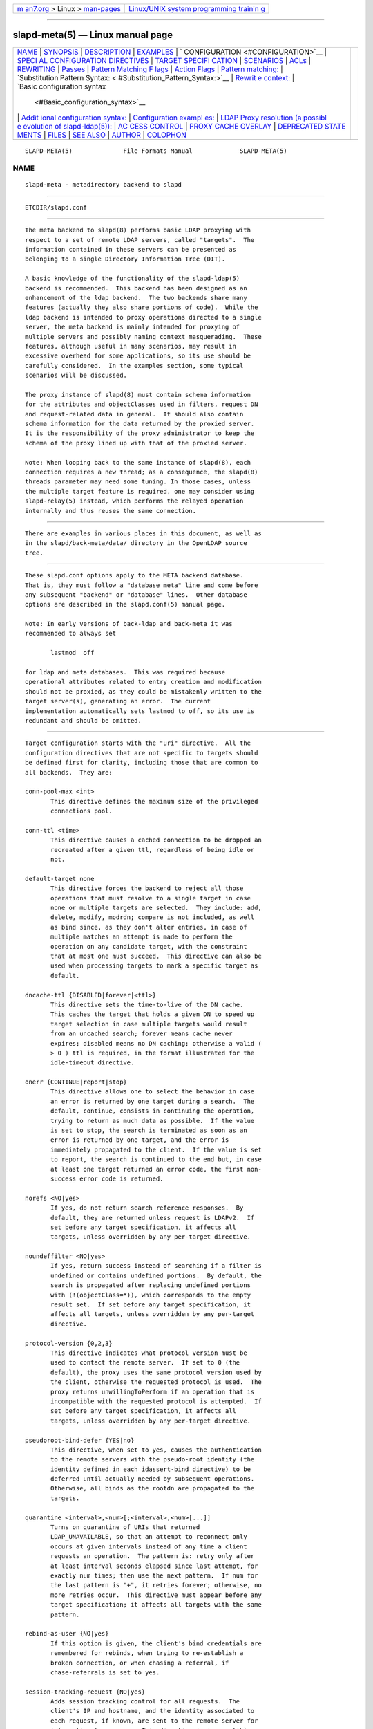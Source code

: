 .. container:: page-top

.. container:: nav-bar

   +----------------------------------+----------------------------------+
   | `m                               | `Linux/UNIX system programming   |
   | an7.org <../../../index.html>`__ | trainin                          |
   | > Linux >                        | g <http://man7.org/training/>`__ |
   | `man-pages <../index.html>`__    |                                  |
   +----------------------------------+----------------------------------+

--------------

slapd-meta(5) — Linux manual page
=================================

+-----------------------------------+-----------------------------------+
| `NAME <#NAME>`__ \|               |                                   |
| `SYNOPSIS <#SYNOPSIS>`__ \|       |                                   |
| `DESCRIPTION <#DESCRIPTION>`__ \| |                                   |
| `EXAMPLES <#EXAMPLES>`__ \|       |                                   |
| `                                 |                                   |
| CONFIGURATION <#CONFIGURATION>`__ |                                   |
| \|                                |                                   |
| `SPECI                            |                                   |
| AL CONFIGURATION DIRECTIVES <#SPE |                                   |
| CIAL_CONFIGURATION_DIRECTIVES>`__ |                                   |
| \|                                |                                   |
| `TARGET SPECIFI                   |                                   |
| CATION <#TARGET_SPECIFICATION>`__ |                                   |
| \| `SCENARIOS <#SCENARIOS>`__ \|  |                                   |
| `ACLs <#ACLs>`__ \|               |                                   |
| `REWRITING <#REWRITING>`__ \|     |                                   |
| `Passes <#Passes>`__ \|           |                                   |
| `Pattern Matching F               |                                   |
| lags <#Pattern_Matching_Flags>`__ |                                   |
| \|                                |                                   |
| `Action Flags <#Action_Flags>`__  |                                   |
| \|                                |                                   |
| `Pattern                          |                                   |
| matching: <#Pattern_matching:>`__ |                                   |
| \|                                |                                   |
| `Substitution Pattern Syntax: <   |                                   |
| #Substitution_Pattern_Syntax:>`__ |                                   |
| \|                                |                                   |
| `Rewrit                           |                                   |
| e context: <#Rewrite_context:>`__ |                                   |
| \|                                |                                   |
| `Basic configuration syntax       |                                   |
|  <#Basic_configuration_syntax>`__ |                                   |
| \|                                |                                   |
| `Addit                            |                                   |
| ional configuration syntax: <#Add |                                   |
| itional_configuration_syntax:>`__ |                                   |
| \|                                |                                   |
| `Configuration exampl             |                                   |
| es: <#Configuration_examples:>`__ |                                   |
| \|                                |                                   |
| `LDAP Proxy resolution (a possibl |                                   |
| e evolution of slapd-ldap(5)): <# |                                   |
| LDAP_Proxy_resolution_(a_possible |                                   |
| _evolution_of_slapd-ldap(5)):>`__ |                                   |
| \|                                |                                   |
| `AC                               |                                   |
| CESS CONTROL <#ACCESS_CONTROL>`__ |                                   |
| \|                                |                                   |
| `PROXY CACHE                      |                                   |
| OVERLAY <#PROXY_CACHE_OVERLAY>`__ |                                   |
| \|                                |                                   |
| `DEPRECATED STATE                 |                                   |
| MENTS <#DEPRECATED_STATEMENTS>`__ |                                   |
| \| `FILES <#FILES>`__ \|          |                                   |
| `SEE ALSO <#SEE_ALSO>`__ \|       |                                   |
| `AUTHOR <#AUTHOR>`__ \|           |                                   |
| `COLOPHON <#COLOPHON>`__          |                                   |
+-----------------------------------+-----------------------------------+
| .. container:: man-search-box     |                                   |
+-----------------------------------+-----------------------------------+

::

   SLAPD-META(5)              File Formats Manual             SLAPD-META(5)

NAME
-------------------------------------------------

::

          slapd-meta - metadirectory backend to slapd


---------------------------------------------------------

::

          ETCDIR/slapd.conf


---------------------------------------------------------------

::

          The meta backend to slapd(8) performs basic LDAP proxying with
          respect to a set of remote LDAP servers, called "targets".  The
          information contained in these servers can be presented as
          belonging to a single Directory Information Tree (DIT).

          A basic knowledge of the functionality of the slapd-ldap(5)
          backend is recommended.  This backend has been designed as an
          enhancement of the ldap backend.  The two backends share many
          features (actually they also share portions of code).  While the
          ldap backend is intended to proxy operations directed to a single
          server, the meta backend is mainly intended for proxying of
          multiple servers and possibly naming context masquerading.  These
          features, although useful in many scenarios, may result in
          excessive overhead for some applications, so its use should be
          carefully considered.  In the examples section, some typical
          scenarios will be discussed.

          The proxy instance of slapd(8) must contain schema information
          for the attributes and objectClasses used in filters, request DN
          and request-related data in general.  It should also contain
          schema information for the data returned by the proxied server.
          It is the responsibility of the proxy administrator to keep the
          schema of the proxy lined up with that of the proxied server.

          Note: When looping back to the same instance of slapd(8), each
          connection requires a new thread; as a consequence, the slapd(8)
          threads parameter may need some tuning. In those cases, unless
          the multiple target feature is required, one may consider using
          slapd-relay(5) instead, which performs the relayed operation
          internally and thus reuses the same connection.


---------------------------------------------------------

::

          There are examples in various places in this document, as well as
          in the slapd/back-meta/data/ directory in the OpenLDAP source
          tree.


-------------------------------------------------------------------

::

          These slapd.conf options apply to the META backend database.
          That is, they must follow a "database meta" line and come before
          any subsequent "backend" or "database" lines.  Other database
          options are described in the slapd.conf(5) manual page.

          Note: In early versions of back-ldap and back-meta it was
          recommended to always set

                 lastmod  off

          for ldap and meta databases.  This was required because
          operational attributes related to entry creation and modification
          should not be proxied, as they could be mistakenly written to the
          target server(s), generating an error.  The current
          implementation automatically sets lastmod to off, so its use is
          redundant and should be omitted.


---------------------------------------------------------------------------------------------------------

::

          Target configuration starts with the "uri" directive.  All the
          configuration directives that are not specific to targets should
          be defined first for clarity, including those that are common to
          all backends.  They are:

          conn-pool-max <int>
                 This directive defines the maximum size of the privileged
                 connections pool.

          conn-ttl <time>
                 This directive causes a cached connection to be dropped an
                 recreated after a given ttl, regardless of being idle or
                 not.

          default-target none
                 This directive forces the backend to reject all those
                 operations that must resolve to a single target in case
                 none or multiple targets are selected.  They include: add,
                 delete, modify, modrdn; compare is not included, as well
                 as bind since, as they don't alter entries, in case of
                 multiple matches an attempt is made to perform the
                 operation on any candidate target, with the constraint
                 that at most one must succeed.  This directive can also be
                 used when processing targets to mark a specific target as
                 default.

          dncache-ttl {DISABLED|forever|<ttl>}
                 This directive sets the time-to-live of the DN cache.
                 This caches the target that holds a given DN to speed up
                 target selection in case multiple targets would result
                 from an uncached search; forever means cache never
                 expires; disabled means no DN caching; otherwise a valid (
                 > 0 ) ttl is required, in the format illustrated for the
                 idle-timeout directive.

          onerr {CONTINUE|report|stop}
                 This directive allows one to select the behavior in case
                 an error is returned by one target during a search.  The
                 default, continue, consists in continuing the operation,
                 trying to return as much data as possible.  If the value
                 is set to stop, the search is terminated as soon as an
                 error is returned by one target, and the error is
                 immediately propagated to the client.  If the value is set
                 to report, the search is continued to the end but, in case
                 at least one target returned an error code, the first non-
                 success error code is returned.

          norefs <NO|yes>
                 If yes, do not return search reference responses.  By
                 default, they are returned unless request is LDAPv2.  If
                 set before any target specification, it affects all
                 targets, unless overridden by any per-target directive.

          noundeffilter <NO|yes>
                 If yes, return success instead of searching if a filter is
                 undefined or contains undefined portions.  By default, the
                 search is propagated after replacing undefined portions
                 with (!(objectClass=*)), which corresponds to the empty
                 result set.  If set before any target specification, it
                 affects all targets, unless overridden by any per-target
                 directive.

          protocol-version {0,2,3}
                 This directive indicates what protocol version must be
                 used to contact the remote server.  If set to 0 (the
                 default), the proxy uses the same protocol version used by
                 the client, otherwise the requested protocol is used.  The
                 proxy returns unwillingToPerform if an operation that is
                 incompatible with the requested protocol is attempted.  If
                 set before any target specification, it affects all
                 targets, unless overridden by any per-target directive.

          pseudoroot-bind-defer {YES|no}
                 This directive, when set to yes, causes the authentication
                 to the remote servers with the pseudo-root identity (the
                 identity defined in each idassert-bind directive) to be
                 deferred until actually needed by subsequent operations.
                 Otherwise, all binds as the rootdn are propagated to the
                 targets.

          quarantine <interval>,<num>[;<interval>,<num>[...]]
                 Turns on quarantine of URIs that returned
                 LDAP_UNAVAILABLE, so that an attempt to reconnect only
                 occurs at given intervals instead of any time a client
                 requests an operation.  The pattern is: retry only after
                 at least interval seconds elapsed since last attempt, for
                 exactly num times; then use the next pattern.  If num for
                 the last pattern is "+", it retries forever; otherwise, no
                 more retries occur.  This directive must appear before any
                 target specification; it affects all targets with the same
                 pattern.

          rebind-as-user {NO|yes}
                 If this option is given, the client's bind credentials are
                 remembered for rebinds, when trying to re-establish a
                 broken connection, or when chasing a referral, if
                 chase-referrals is set to yes.

          session-tracking-request {NO|yes}
                 Adds session tracking control for all requests.  The
                 client's IP and hostname, and the identity associated to
                 each request, if known, are sent to the remote server for
                 informational purposes.  This directive is incompatible
                 with setting protocol-version to 2.  If set before any
                 target specification, it affects all targets, unless
                 overridden by any per-target directive.

          single-conn {NO|yes}
                 Discards current cached connection when the client
                 rebinds.

          use-temporary-conn {NO|yes}
                 when set to yes, create a temporary connection whenever
                 competing with other threads for a shared one; otherwise,
                 wait until the shared connection is available.


---------------------------------------------------------------------------------

::

          Target specification starts with a "uri" directive:

          uri <protocol>://[<host>]/<naming context> [...]
                 The <protocol> part can be anything ldap_initialize(3)
                 accepts ({ldap|ldaps|ldapi} and variants); the <host> may
                 be omitted, defaulting to whatever is set in ldap.conf(5).
                 The <naming context> part is mandatory for the first URI,
                 but it must be omitted for subsequent ones, if any.  The
                 naming context part must be within the naming context
                 defined for the backend, e.g.:

                 suffix "dc=foo,dc=com"
                 uri    "ldap://x.foo.com/dc=x,dc=foo,dc=com"

                 The <naming context> part doesn't need to be unique across
                 the targets; it may also match one of the values of the
                 "suffix" directive.  Multiple URIs may be defined in a
                 single URI statement.  The additional URIs must be
                 separate arguments and must not have any <naming context>
                 part.  This causes the underlying library to contact the
                 first server of the list that responds.  For example, if
                 l1.foo.com and l2.foo.com are shadows of the same server,
                 the directive

                 suffix "dc=foo,dc=com"
                 uri    "ldap://l1.foo.com/dc=foo,dc=com" "ldap://l2.foo.com/"

                 causes l2.foo.com to be contacted whenever l1.foo.com does
                 not respond.  In that case, the URI list is internally
                 rearranged, by moving unavailable URIs to the end, so that
                 further connection attempts occur with respect to the last
                 URI that succeeded.

          acl-authcDN <administrative DN for access control purposes>
                 DN which is used to query the target server for acl
                 checking, as in the LDAP backend; it is supposed to have
                 read access on the target server to attributes used on the
                 proxy for acl checking.  There is no risk of giving away
                 such values; they are only used to check permissions.  The
                 acl-authcDN identity is by no means implicitly used by the
                 proxy when the client connects anonymously.

          acl-passwd <password>
                 Password used with the acl-authcDN above.

          bind-timeout <microseconds>
                 This directive defines the timeout, in microseconds, used
                 when polling for response after an asynchronous bind
                 connection.  The initial call to ldap_result(3) is
                 performed with a trade-off timeout of 100000 us; if that
                 results in a timeout exceeded, subsequent calls use the
                 value provided with bind-timeout.  The default value is
                 used also for subsequent calls if bind-timeout is not
                 specified.  If set before any target specification, it
                 affects all targets, unless overridden by any per-target
                 directive.

          chase-referrals {YES|no}
                 enable/disable automatic referral chasing, which is
                 delegated to the underlying libldap, with rebinding
                 eventually performed if the rebind-as-user directive is
                 used.  The default is to chase referrals.  If set before
                 any target specification, it affects all targets, unless
                 overridden by any per-target directive.

          client-pr {accept-unsolicited|DISABLE|<size>}
                 This feature allows one to use RFC 2696 Paged Results
                 control when performing search operations with a specific
                 target, irrespective of the client's request.  When set to
                 a numeric value, Paged Results control is always used with
                 size as the page size.  When set to accept-unsolicited,
                 unsolicited Paged Results control responses are accepted
                 and honored for compatibility with broken remote DSAs.
                 The client is not exposed to paged results handling
                 between slapd-meta(5) and the remote servers.  By default
                 (disabled), Paged Results control is not used and
                 responses are not accepted.  If set before any target
                 specification, it affects all targets, unless overridden
                 by any per-target directive.

          default-target [<target>]
                 The "default-target" directive can also be used during
                 target specification.  With no arguments it marks the
                 current target as the default.  The optional number marks
                 target <target> as the default one, starting from 1.
                 Target <target> must be defined.

          filter <pattern>
                 This directive allows specifying a regex(5) pattern to
                 indicate what search filter terms are actually served by a
                 target.

                 In a search request, if the search filter matches the
                 pattern the target is considered while fulfilling the
                 request; otherwise the target is ignored. There may be
                 multiple occurrences of the filter directive for each
                 target.

          idassert-authzFrom <authz-regexp>
                 if defined, selects what local identities are authorized
                 to exploit the identity assertion feature.  The string
                 <authz-regexp> follows the rules defined for the authzFrom
                 attribute.  See slapd.conf(5), section related to
                 authz-policy, for details on the syntax of this field.

          idassert-bind bindmethod=none|simple|sasl [binddn=<simple DN>]
                 [credentials=<simple password>] [saslmech=<SASL mech>]
                 [secprops=<properties>] [realm=<realm>]
                 [authcId=<authentication ID>] [authzId=<authorization ID>]
                 [authz={native|proxyauthz}] [mode=<mode>] [flags=<flags>]
                 [starttls=no|yes|critical] [tls_cert=<file>]
                 [tls_key=<file>] [tls_cacert=<file>]
                 [tls_cacertdir=<path>]
                 [tls_reqcert=never|allow|try|demand]
                 [tls_reqsan=never|allow|try|demand]
                 [tls_cipher_suite=<ciphers>] [tls_ecname=<ciphers>]
                 [tls_protocol_min=<major>[.<minor>]]
                 [tls_crlcheck=none|peer|all]
                 Allows one to define the parameters of the authentication
                 method that is internally used by the proxy to authorize
                 connections that are authenticated by other databases.
                 The identity defined by this directive, according to the
                 properties associated to the authentication method, is
                 supposed to have auth access on the target server to
                 attributes used on the proxy for authentication and
                 authorization, and to be allowed to authorize the users.
                 This requires to have proxyAuthz privileges on a wide set
                 of DNs, e.g.  authzTo=dn.subtree:"", and the remote server
                 to have authz-policy set to to or both.  See slapd.conf(5)
                 for details on these statements and for remarks and
                 drawbacks about their usage.  The supported bindmethods
                 are

                 none|simple|sasl

                 where none is the default, i.e. no identity assertion is
                 performed.

                 The authz parameter is used to instruct the SASL bind to
                 exploit native SASL authorization, if available; since
                 connections are cached, this should only be used when
                 authorizing with a fixed identity (e.g. by means of the
                 authzDN or authzID parameters).  Otherwise, the default
                 proxyauthz is used, i.e. the proxyAuthz control (Proxied
                 Authorization, RFC 4370) is added to all operations.

                 The supported modes are:

                 <mode> := {legacy|anonymous|none|self}

                 If <mode> is not present, and authzId is given, the proxy
                 always authorizes that identity.  <authorization ID> can
                 be

                 u:<user>

                 [dn:]<DN>

                 The former is supposed to be expanded by the remote server
                 according to the authz rules; see slapd.conf(5) for
                 details.  In the latter case, whether or not the dn:
                 prefix is present, the string must pass DN validation and
                 normalization.

                 The default mode is legacy, which implies that the proxy
                 will either perform a simple bind as the authcDN or a SASL
                 bind as the authcID and assert the client's identity when
                 it is not anonymous.  Direct binds are always proxied.
                 The other modes imply that the proxy will always either
                 perform a simple bind as the authcDN or a SASL bind as the
                 authcID, unless restricted by idassert-authzFrom rules
                 (see below), in which case the operation will fail;
                 eventually, it will assert some other identity according
                 to <mode>.  Other identity assertion modes are anonymous
                 and self, which respectively mean that the empty or the
                 client's identity will be asserted; none, which means that
                 no proxyAuthz control will be used, so the authcDN or the
                 authcID identity will be asserted.  For all modes that
                 require the use of the proxyAuthz control, on the remote
                 server the proxy identity must have appropriate authzTo
                 permissions, or the asserted identities must have
                 appropriate authzFrom permissions.  Note, however, that
                 the ID assertion feature is mostly useful when the
                 asserted identities do not exist on the remote server.
                 When bindmethod is SASL, the authcDN must be specified in
                 addition to the authcID, although it is not used within
                 the authentication process.

                 Flags can be

                 override,[non-]prescriptive,proxy-authz-[non-]critical

                 When the override flag is used, identity assertion takes
                 place even when the database is authorizing for the
                 identity of the client, i.e. after binding with the
                 provided identity, and thus authenticating it, the proxy
                 performs the identity assertion using the configured
                 identity and authentication method.

                 When the prescriptive flag is used (the default),
                 operations fail with inappropriateAuthentication for those
                 identities whose assertion is not allowed by the
                 idassert-authzFrom patterns.  If the non-prescriptive flag
                 is used, operations are performed anonymously for those
                 identities whose assertion is not allowed by the
                 idassert-authzFrom patterns.

                 When the proxy-authz-non-critical flag is used (the
                 default), the proxyAuthz control is not marked as
                 critical, in violation of RFC 4370.  Use of
                 proxy-authz-critical is recommended.

                 The TLS settings default to the same as the main slapd TLS
                 settings, except for tls_reqcert which defaults to
                 "demand", and tls_reqsan which defaults to "allow"..

                 The identity associated to this directive is also used for
                 privileged operations whenever idassert-bind is defined
                 and acl-bind is not.  See acl-bind for details.

          idle-timeout <time>
                 This directive causes a cached connection to be dropped an
                 recreated after it has been idle for the specified time.
                 The value can be specified as

                 [<d>d][<h>h][<m>m][<s>[s]]

                 where <d>, <h>, <m> and <s> are respectively treated as
                 days, hours, minutes and seconds.  If set before any
                 target specification, it affects all targets, unless
                 overridden by any per-target directive.

          keepalive <idle>:<probes>:<interval>
                 The keepalive parameter sets the values of idle, probes,
                 and interval used to check whether a socket is alive; idle
                 is the number of seconds a connection needs to remain idle
                 before TCP starts sending keepalive probes; probes is the
                 maximum number of keepalive probes TCP should send before
                 dropping the connection; interval is interval in seconds
                 between individual keepalive probes.  Only some systems
                 support the customization of these values; the keepalive
                 parameter is ignored otherwise, and system-wide settings
                 are used.

          tcp-user-timeout <milliseconds>
                 If non-zero, corresponds to the TCP_USER_TIMEOUT set on
                 the target connections, overriding the operating system
                 setting.  Only some systems support the customization of
                 this parameter, it is ignored otherwise and system-wide
                 settings are used.

          map {attribute|objectclass} [<local name>|*] {<foreign name>|*}
                 This maps object classes and attributes as in the LDAP
                 backend.  See slapd-ldap(5).

          network-timeout <time>
                 Sets the network timeout value after which
                 poll(2)/select(2) following a connect(2) returns in case
                 of no activity.  The value is in seconds, and it can be
                 specified as for idle-timeout.  If set before any target
                 specification, it affects all targets, unless overridden
                 by any per-target directive.

          nretries {forever|never|<nretries>}
                 This directive defines how many times a bind should be
                 retried in case of temporary failure in contacting a
                 target.  If defined before any target specification, it
                 applies to all targets (by default, 3 times); the global
                 value can be overridden by redefinitions inside each
                 target specification.

          rewrite* ...
                 The rewrite options are described in the "REWRITING"
                 section.

          subtree-{exclude|include} <rule>
                 This directive allows one to indicate what subtrees are
                 actually served by a target.  The syntax of the supported
                 rules is

                 <rule>: [dn[.<style>]:]<pattern>

                 <style>: subtree|children|regex

                 When <style> is either subtree or children the <pattern>
                 is a DN that must be within the naming context served by
                 the target.  When <style> is regex the <pattern> is a
                 regex(5) pattern.  If the dn.<style>: prefix is omitted,
                 dn.subtree: is implicitly assumed for backward
                 compatibility.

                 In the subtree-exclude form if the request DN matches at
                 least one rule, the target is not considered while
                 fulfilling the request; otherwise, the target is
                 considered based on the value of the request DN.  When the
                 request is a search, also the scope is considered.

                 In the subtree-include form if the request DN matches at
                 least one rule, the target is considered while fulfilling
                 the request; otherwise the target is ignored.

                     |  match  | exclude |
                     +---------+---------+-------------------+
                     |    T    |    T    | not candidate     |
                     |    F    |    T    | continue checking |
                     +---------+---------+-------------------+
                     |    T    |    F    | candidate         |
                     |    F    |    F    | not candidate     |
                     +---------+---------+-------------------+

                 There may be multiple occurrences of the subtree-exclude
                 or subtree-include directive for each of the targets, but
                 they are mutually exclusive.

          suffixmassage <virtual naming context> <real naming context>
                 All the directives starting with "rewrite" refer to the
                 rewrite engine that has been added to slapd.  The
                 "suffixmassage" directive was introduced in the LDAP
                 backend to allow suffix massaging while proxying.  It has
                 been obsoleted by the rewriting tools.  However, both for
                 backward compatibility and for ease of configuration when
                 simple suffix massage is required, it has been preserved.
                 It wraps the basic rewriting instructions that perform
                 suffix massaging.  See the "REWRITING" section for a
                 detailed list of the rewrite rules it implies.

          t-f-support {NO|yes|discover}
                 enable if the remote server supports absolute filters (see
                 RFC 4526 for details).  If set to discover, support is
                 detected by reading the remote server's root DSE.  If set
                 before any target specification, it affects all targets,
                 unless overridden by any per-target directive.

          timeout [<op>=]<val> [...]
                 This directive allows one to set per-operation timeouts.
                 Operations can be

                 <op> ::= bind, add, delete, modrdn, modify, compare,
                 search

                 The overall duration of the search operation is controlled
                 either by the timelimit parameter or by server-side
                 enforced time limits (see timelimit and limits in
                 slapd.conf(5) for details).  This timeout parameter
                 controls how long the target can be irresponsive before
                 the operation is aborted.  Timeout is meaningless for the
                 remaining operations, unbind and abandon, which do not
                 imply any response, while it is not yet implemented in
                 currently supported extended operations.  If no operation
                 is specified, the timeout val affects all supported
                 operations.  If specified before any target definition, it
                 affects all targets unless overridden by per-target
                 directives.

                 Note: if the timeout is exceeded, the operation is
                 cancelled (according to the cancel directive); the
                 protocol does not provide any means to rollback
                 operations, so the client will not be notified about the
                 result of the operation, which may eventually succeeded or
                 not.  In case the timeout is exceeded during a bind
                 operation, the connection is destroyed, according to
                 RFC4511.

          tls {none|[try-]start|[try-]propagate|ldaps}
                 [starttls=no] [tls_cert=<file>] [tls_key=<file>]
                 [tls_cacert=<file>] [tls_cacertdir=<path>]
                 [tls_reqcert=never|allow|try|demand]
                 [tls_reqsan=never|allow|try|demand]
                 [tls_cipher_suite=<ciphers>] [tls_ecname=<names>]
                 [tls_crlcheck=none|peer|all]
                 Specify TLS settings regular connections.

                 If the first parameter is not "none" then this configures
                 the TLS settings to be used for regular connections.  The
                 StartTLS extended operation will be used when establishing
                 the connection unless the URI directive protocol scheme is
                 ldaps://.  In that case this keyword may only be set to
                 "ldaps" and the StartTLS operation will not be used.

                 propagate issues the StartTLS operation only if the
                 original connection did.  The try- prefix instructs the
                 proxy to continue operations if the StartTLS operation
                 failed; its use is highly deprecated.  The TLS settings
                 default to the same as the main slapd TLS settings, except
                 for tls_reqcert which defaults to "demand", tls_reqsan
                 which defaults to "allow", and starttls which is
                 overshadowed by the first keyword and thus ignored.

                 If set before any target specification, it affects all
                 targets, unless overridden by any per-target directive.


-----------------------------------------------------------

::

          A powerful (and in some sense dangerous) rewrite engine has been
          added to both the LDAP and Meta backends.  While the former can
          gain limited beneficial effects from rewriting stuff, the latter
          can become an amazingly powerful tool.

          Consider a couple of scenarios first.

          1) Two directory servers share two levels of naming context; say
          "dc=a,dc=foo,dc=com" and "dc=b,dc=foo,dc=com".  Then, an
          unambiguous Meta database can be configured as:

                 database meta
                 suffix   "dc=foo,dc=com"
                 uri      "ldap://a.foo.com/dc=a,dc=foo,dc=com"
                 uri      "ldap://b.foo.com/dc=b,dc=foo,dc=com"

          Operations directed to a specific target can be easily resolved
          because there are no ambiguities.  The only operation that may
          resolve to multiple targets is a search with base "dc=foo,dc=com"
          and scope at least "one", which results in spawning two searches
          to the targets.

          2a) Two directory servers don't share any portion of naming
          context, but they'd present as a single DIT [Caveat: uniqueness
          of (massaged) entries among the two servers is assumed; integrity
          checks risk to incur in excessive overhead and have not been
          implemented].  Say we have "dc=bar,dc=org" and "o=Foo,c=US", and
          we'd like them to appear as branches of "dc=foo,dc=com", say
          "dc=a,dc=foo,dc=com" and "dc=b,dc=foo,dc=com".  Then we need to
          configure our Meta backend as:

                 database      meta
                 suffix        "dc=foo,dc=com"

                 uri           "ldap://a.bar.com/dc=a,dc=foo,dc=com"
                 suffixmassage "dc=a,dc=foo,dc=com" "dc=bar,dc=org"

                 uri           "ldap://b.foo.com/dc=b,dc=foo,dc=com"
                 suffixmassage "dc=b,dc=foo,dc=com" "o=Foo,c=US"

          Again, operations can be resolved without ambiguity, although
          some rewriting is required.  Notice that the virtual naming
          context of each target is a branch of the database's naming
          context; it is rewritten back and forth when operations are
          performed towards the target servers.  What "back and forth"
          means will be clarified later.

          When a search with base "dc=foo,dc=com" is attempted, if the
          scope is "base" it fails with "no such object"; in fact, the
          common root of the two targets (prior to massaging) does not
          exist.  If the scope is "one", both targets are contacted with
          the base replaced by each target's base; the scope is derated to
          "base".  In general, a scope "one" search is honored, and the
          scope is derated, only when the incoming base is at most one
          level lower of a target's naming context (prior to massaging).

          Finally, if the scope is "sub" the incoming base is replaced by
          each target's unmassaged naming context, and the scope is not
          altered.

          2b) Consider the above reported scenario with the two servers
          sharing the same naming context:

                 database      meta
                 suffix        "dc=foo,dc=com"

                 uri           "ldap://a.bar.com/dc=foo,dc=com"
                 suffixmassage "dc=foo,dc=com" "dc=bar,dc=org"

                 uri           "ldap://b.foo.com/dc=foo,dc=com"
                 suffixmassage "dc=foo,dc=com" "o=Foo,c=US"

          All the previous considerations hold, except that now there is no
          way to unambiguously resolve a DN.  In this case, all the
          operations that require an unambiguous target selection will fail
          unless the DN is already cached or a default target has been set.
          Practical configurations may result as a combination of all the
          above scenarios.


-------------------------------------------------

::

          Note on ACLs: at present you may add whatever ACL rule you desire
          to the Meta (and LDAP) backends.  However, the meaning of an ACL
          on a proxy may require some considerations.  Two philosophies may
          be considered:

          a) the remote server dictates the permissions; the proxy simply
          passes back what it gets from the remote server.

          b) the remote server unveils "everything"; the proxy is
          responsible for protecting data from unauthorized access.

          Of course the latter sounds unreasonable, but it is not.  It is
          possible to imagine scenarios in which a remote host discloses
          data that can be considered "public" inside an intranet, and a
          proxy that connects it to the internet may impose additional
          constraints.  To this purpose, the proxy should be able to comply
          with all the ACL matching criteria that the server supports.
          This has been achieved with regard to all the criteria supported
          by slapd except a special subtle case (please file an ITS if you
          can find other exceptions: <http://www.openldap.org/its/>).  The
          rule

                 access to dn="<dn>" attrs=<attr>
                        by dnattr=<dnattr> read
                        by * none

          cannot be matched iff the attribute that is being requested,
          <attr>, is NOT <dnattr>, and the attribute that determines
          membership, <dnattr>, has not been requested (e.g. in a search)

          In fact this ACL is resolved by slapd using the portion of entry
          it retrieved from the remote server without requiring any further
          intervention of the backend, so, if the <dnattr> attribute has
          not been fetched, the match cannot be assessed because the
          attribute is not present, not because no value matches the
          requirement!

          Note on ACLs and attribute mapping: ACLs are applied to the
          mapped attributes; for instance, if the attribute locally known
          as "foo" is mapped to "bar" on a remote server, then local ACLs
          apply to attribute "foo" and are totally unaware of its remote
          name.  The remote server will check permissions for "bar", and
          the local server will possibly enforce additional restrictions to
          "foo".


-----------------------------------------------------------

::

          A string is rewritten according to a set of rules, called a
          `rewrite context'.  The rules are based on POSIX (''extended'')
          regular expressions (regex) with substring matching; basic
          variable substitution and map resolution of substrings is allowed
          by specific mechanisms detailed in the following.  The behavior
          of pattern matching/substitution can be altered by a set of
          flags.

          The underlying concept is to build a lightweight rewrite module
          for the slapd server (initially dedicated to the LDAP backend).


-----------------------------------------------------

::

          An incoming string is matched against a set of rules.  Rules are
          made of a regex match pattern, a substitution pattern and a set
          of actions, described by a set of flags.  In case of match a
          string rewriting is performed according to the substitution
          pattern that allows one to refer to substrings matched in the
          incoming string.  The actions, if any, are finally performed.
          The substitution pattern allows map resolution of substrings.  A
          map is a generic object that maps a substitution pattern to a
          value.  The flags are divided in "Pattern matching Flags" and
          "Action Flags"; the former alter the regex match pattern behavior
          while the latter alter the action that is taken after
          substitution.


-------------------------------------------------------------------------------------

::

          `C'    honors case in matching (default is case insensitive)

          `R'    use POSIX ''basic'' regular expressions (default is
                 ''extended'')

          `M{n}' allow no more than n recursive passes for a specific rule;
                 does not alter the max total count of passes, so it can
                 only enforce a stricter limit for a specific rule.


-----------------------------------------------------------------

::

          `:'    apply the rule once only (default is recursive)

          `@'    stop applying rules in case of match; the current rule is
                 still applied recursively; combine with `:' to apply the
                 current rule only once and then stop.

          `#'    stop current operation if the rule matches, and issue an
                 `unwilling to perform' error.

          `G{n}' jump n rules back and forth (watch for loops!).  Note that
                 `G{1}' is implicit in every rule.

          `I'    ignores errors in rule; this means, in case of error, e.g.
                 issued by a map, the error is treated as a missed match.
                 The `unwilling to perform' is not overridden.

          `U{n}' uses n as return code if the rule matches; the flag does
                 not alter the recursive behavior of the rule, so, to have
                 it performed only once, it must be used in combination
                 with `:', e.g.  `:U{16}' returns the value `16' after
                 exactly one execution of the rule, if the pattern matches.
                 As a consequence, its behavior is equivalent to `@', with
                 the return code set to n; or, in other words, `@' is
                 equivalent to `U{0}'.  By convention, the freely available
                 codes are above 16 included; the others are reserved.

          The ordering of the flags can be significant.  For instance:
          `IG{2}' means ignore errors and jump two lines ahead both in case
          of match and in case of error, while `G{2}I' means ignore errors,
          but jump two lines ahead only in case of match.

          More flags (mainly Action Flags) will be added as needed.


---------------------------------------------------------------------------

::

          See regex(7) and/or re_format(7).


-------------------------------------------------------------------------------------------------

::

          Everything starting with `%' requires substitution;

          the only obvious exception is `%%', which is left as is;

          the basic substitution is `%d', where `d' is a digit; 0 means the
          whole string, while 1-9 is a submatch;

          a `%' followed by a `{' invokes an advanced substitution.  The
          pattern is:

                 `%' `{' [ <op> ] <name> `(' <substitution> `)' `}'

          where <name> must be a legal name for the map, i.e.

                 <name> ::= [a-z][a-z0-9]* (case insensitive)
                 <op> ::= `>' `|' `&' `&&' `*' `**' `$'

          and <substitution> must be a legal substitution pattern, with no
          limits on the nesting level.

          The operators are:

          >      sub context invocation; <name> must be a legal, already
                 defined rewrite context name

          |      external command invocation; <name> must refer to a legal,
                 already defined command name (NOT IMPL.)

          &      variable assignment; <name> defines a variable in the
                 running operation structure which can be dereferenced
                 later; operator & assigns a variable in the rewrite
                 context scope; operator && assigns a variable that scopes
                 the entire session, e.g. its value can be dereferenced
                 later by other rewrite contexts

          *      variable dereferencing; <name> must refer to a variable
                 that is defined and assigned for the running operation;
                 operator * dereferences a variable scoping the rewrite
                 context; operator ** dereferences a variable scoping the
                 whole session, e.g. the value is passed across rewrite
                 contexts

          $      parameter dereferencing; <name> must refer to an existing
                 parameter; the idea is to make some run-time parameters
                 set by the system available to the rewrite engine, as the
                 client host name, the bind DN if any, constant parameters
                 initialized at config time, and so on; no parameter is
                 currently set by either back-ldap or back-meta, but
                 constant parameters can be defined in the configuration
                 file by using the rewriteParam directive.

          Substitution escaping has been delegated to the `%' symbol, which
          is used instead of `\' in string substitution patterns because
          `\' is already escaped by slapd's low level parsing routines; as
          a consequence, regex escaping requires two `\' symbols, e.g.
          `.*\.foo\.bar' must be written as `.*\\.foo\\.bar'.


-------------------------------------------------------------------------

::

          A rewrite context is a set of rules which are applied in
          sequence.  The basic idea is to have an application initialize a
          rewrite engine (think of Apache's mod_rewrite ...) with a set of
          rewrite contexts; when string rewriting is required, one invokes
          the appropriate rewrite context with the input string and obtains
          the newly rewritten one if no errors occur.

          Each basic server operation is associated to a rewrite context;
          they are divided in two main groups: client -> server and server
          -> client rewriting.

          client -> server:

                 (default)            if defined and no specific context
                                      is available
                 bindDN               bind
                 searchBase           search
                 searchFilter         search
                 searchFilterAttrDN   search
                 compareDN            compare
                 compareAttrDN        compare AVA
                 addDN                add
                 addAttrDN            add AVA
                 modifyDN             modify
                 modifyAttrDN         modify AVA
                 modrDN               modrdn
                 newSuperiorDN        modrdn
                 deleteDN             delete
                 exopPasswdDN         password modify extended operation DN if proxy

          server -> client:

                 searchResult         search (only if defined; no default;
                                      acts on DN and DN-syntax attributes
                                      of search results)
                 searchAttrDN         search AVA
                 matchedDN            all ops (only if applicable)


---------------------------------------------------------------------------------------------

::

          rewriteEngine { on | off }
                 If `on', the requested rewriting is performed; if `off',
                 no rewriting takes place (an easy way to stop rewriting
                 without altering too much the configuration file).

          rewriteContext <context name> [ alias <aliased context name> ]
                 <Context name> is the name that identifies the context,
                 i.e. the name used by the application to refer to the set
                 of rules it contains.  It is used also to reference sub
                 contexts in string rewriting.  A context may alias another
                 one.  In this case the alias context contains no rule, and
                 any reference to it will result in accessing the aliased
                 one.

          rewriteRule <regex match pattern> <substitution pattern> [
          <flags> ]
                 Determines how a string can be rewritten if a pattern is
                 matched.  Examples are reported below.


---------------------------------------------------------------------------------------------------------

::

          rewriteMap <map type> <map name> [ <map attrs> ]
                 Allows one to define a map that transforms substring
                 rewriting into something else.  The map is referenced
                 inside the substitution pattern of a rule.

          rewriteParam <param name> <param value>
                 Sets a value with global scope, that can be dereferenced
                 by the command `%{$paramName}'.

          rewriteMaxPasses <number of passes> [<number of passes per rule>]
                 Sets the maximum number of total rewriting passes that can
                 be performed in a single rewrite operation (to avoid
                 loops).  A safe default is set to 100; note that reaching
                 this limit is still treated as a success; recursive
                 invocation of rules is simply interrupted.  The count
                 applies to the rewriting operation as a whole, not to any
                 single rule; an optional per-rule limit can be set.  This
                 limit is overridden by setting specific per-rule limits
                 with the `M{n}' flag.


---------------------------------------------------------------------------------------

::

          # set to `off' to disable rewriting
          rewriteEngine on

          # the rules the "suffixmassage" directive implies
          rewriteEngine on
          # all dataflow from client to server referring to DNs
          rewriteContext default
          rewriteRule "(.*)<virtualnamingcontext>$" "%1<realnamingcontext>" ":"
          # empty filter rule
          rewriteContext searchFilter
          # all dataflow from server to client
          rewriteContext searchResult
          rewriteRule "(.*)<realnamingcontext>$" "%1<virtualnamingcontext>" ":"
          rewriteContext searchAttrDN alias searchResult
          rewriteContext matchedDN alias searchResult

          # Everything defined here goes into the `default' context.
          # This rule changes the naming context of anything sent
          # to `dc=home,dc=net' to `dc=OpenLDAP, dc=org'

          rewriteRule "(.*)dc=home,[ ]?dc=net"
                      "%1dc=OpenLDAP, dc=org"  ":"

          # since a pretty/normalized DN does not include spaces
          # after rdn separators, e.g. `,', this rule suffices:

          rewriteRule "(.*)dc=home,dc=net"
                      "%1dc=OpenLDAP,dc=org"  ":"

          # Start a new context (ends input of the previous one).
          # This rule adds blanks between DN parts if not present.
          rewriteContext  addBlanks
          rewriteRule     "(.*),([^ ].*)" "%1, %2"

          # This one eats blanks
          rewriteContext  eatBlanks
          rewriteRule     "(.*),[ ](.*)" "%1,%2"

          # Here control goes back to the default rewrite
          # context; rules are appended to the existing ones.
          # anything that gets here is piped into rule `addBlanks'
          rewriteContext  default
          rewriteRule     ".*" "%{>addBlanks(%0)}" ":"

          # Rewrite the search base according to `default' rules.
          rewriteContext  searchBase alias default

          # Search results with OpenLDAP DN are rewritten back with
          # `dc=home,dc=net' naming context, with spaces eaten.
          rewriteContext  searchResult
          rewriteRule     "(.*[^ ]?)[ ]?dc=OpenLDAP,[ ]?dc=org"
                          "%{>eatBlanks(%1)}dc=home,dc=net"    ":"

          # Bind with email instead of full DN: we first need
          # an ldap map that turns attributes into a DN (the
          # argument used when invoking the map is appended to
          # the URI and acts as the filter portion)
          rewriteMap ldap attr2dn "ldap://host/dc=my,dc=org?dn?sub"

          # Then we need to detect DN made up of a single email,
          # e.g. `mail=someone@example.com'; note that the rule
          # in case of match stops rewriting; in case of error,
          # it is ignored.  In case we are mapping virtual
          # to real naming contexts, we also need to rewrite
          # regular DNs, because the definition of a bindDn
          # rewrite context overrides the default definition.
          rewriteContext bindDN
          rewriteRule "^mail=[^,]+@[^,]+$" "%{attr2dn(%0)}" ":@I"

          # This is a rather sophisticated example. It massages a
          # search filter in case who performs the search has
          # administrative privileges.  First we need to keep
          # track of the bind DN of the incoming request, which is
          # stored in a variable called `binddn' with session scope,
          # and left in place to allow regular binding:
          rewriteContext  bindDN
          rewriteRule     ".+" "%{&&binddn(%0)}%0" ":"

          # A search filter containing `uid=' is rewritten only
          # if an appropriate DN is bound.
          # To do this, in the first rule the bound DN is
          # dereferenced, while the filter is decomposed in a
          # prefix, in the value of the `uid=<arg>' AVA, and
          # in a suffix. A tag `<>' is appended to the DN.
          # If the DN refers to an entry in the `ou=admin' subtree,
          # the filter is rewritten OR-ing the `uid=<arg>' with
          # `cn=<arg>'; otherwise it is left as is. This could be
          # useful, for instance, to allow apache's auth_ldap-1.4
          # module to authenticate users with both `uid' and
          # `cn', but only if the request comes from a possible
          # `cn=Web auth,ou=admin,dc=home,dc=net' user.
          rewriteContext searchFilter
          rewriteRule "(.*\\()uid=([a-z0-9_]+)(\\).*)"
            "%{**binddn}<>%{&prefix(%1)}%{&arg(%2)}%{&suffix(%3)}"
            ":I"
          rewriteRule "[^,]+,ou=admin,dc=home,dc=net"
            "%{*prefix}|(uid=%{*arg})(cn=%{*arg})%{*suffix}" ":@I"
          rewriteRule ".*<>" "%{*prefix}uid=%{*arg}%{*suffix}" ":"

          # This example shows how to strip unwanted DN-valued
          # attribute values from a search result; the first rule
          # matches DN values below "ou=People,dc=example,dc=com";
          # in case of match the rewriting exits successfully.
          # The second rule matches everything else and causes
          # the value to be rejected.
          rewriteContext searchResult
          rewriteRule ".*,ou=People,dc=example,dc=com" "%0" ":@"
          rewriteRule ".*" "" "#"


---------------------------------------------------------------------------------------------------------------------------------------------------------------------

::

          In case the rewritten DN is an LDAP URI, the operation is
          initiated towards the host[:port] indicated in the uri, if it
          does not refer to the local server.  E.g.:

            rewriteRule '^cn=root,.*' '%0'                     'G{3}'
            rewriteRule '^cn=[a-l].*' 'ldap://ldap1.my.org/%0' ':@'
            rewriteRule '^cn=[m-z].*' 'ldap://ldap2.my.org/%0' ':@'
            rewriteRule '.*'          'ldap://ldap3.my.org/%0' ':@'

          (Rule 1 is simply there to illustrate the `G{n}' action; it could
          have been written:

            rewriteRule '^cn=root,.*' 'ldap://ldap3.my.org/%0' ':@'

          with the advantage of saving one rewrite pass ...)


---------------------------------------------------------------------

::

          The meta backend does not honor all ACL semantics as described in
          slapd.access(5).  In general, access checking is delegated to the
          remote server(s).  Only read (=r) access to the entry pseudo-
          attribute and to the other attribute values of the entries
          returned by the search operation is honored, which is performed
          by the frontend.


-------------------------------------------------------------------------------

::

          The proxy cache overlay allows caching of LDAP search requests
          (queries) in a local database.  See slapo-pcache(5) for details.


-----------------------------------------------------------------------------------

::

          The following statements have been deprecated and should no
          longer be used.

          pseudorootdn <substitute DN in case of rootdn bind>
                 Use idassert-bind instead.

          pseudorootpw <substitute password in case of rootdn bind>
                 Use idassert-bind instead.


---------------------------------------------------

::

          ETCDIR/slapd.conf
                 default slapd configuration file


---------------------------------------------------------

::

          slapd.conf(5), slapd-asyncmeta(5), slapd-ldap(5),
          slapo-pcache(5), slapd(8), regex(7), re_format(7).


-----------------------------------------------------

::

          Pierangelo Masarati, based on back-ldap by Howard Chu

COLOPHON
---------------------------------------------------------

::

          This page is part of the OpenLDAP (an open source implementation
          of the Lightweight Directory Access Protocol) project.
          Information about the project can be found at 
          ⟨http://www.openldap.org/⟩.  If you have a bug report for this
          manual page, see ⟨http://www.openldap.org/its/⟩.  This page was
          obtained from the project's upstream Git repository
          ⟨https://git.openldap.org/openldap/openldap.git⟩ on 2021-08-27.
          (At that time, the date of the most recent commit that was found
          in the repository was 2021-08-26.)  If you discover any rendering
          problems in this HTML version of the page, or you believe there
          is a better or more up-to-date source for the page, or you have
          corrections or improvements to the information in this COLOPHON
          (which is not part of the original manual page), send a mail to
          man-pages@man7.org

   OpenLDAP LDVERSION             RELEASEDATE                 SLAPD-META(5)

--------------

Pages that refer to this page:
`slapd-asyncmeta(5) <../man5/slapd-asyncmeta.5.html>`__, 
`slapd.backends(5) <../man5/slapd.backends.5.html>`__, 
`slapd-ldap(5) <../man5/slapd-ldap.5.html>`__, 
`slapd-meta(5) <../man5/slapd-meta.5.html>`__, 
`slapd.overlays(5) <../man5/slapd.overlays.5.html>`__, 
`slapo-pcache(5) <../man5/slapo-pcache.5.html>`__, 
`slapo-rwm(5) <../man5/slapo-rwm.5.html>`__, 
`slapo-translucent(5) <../man5/slapo-translucent.5.html>`__

--------------

--------------

.. container:: footer

   +-----------------------+-----------------------+-----------------------+
   | HTML rendering        |                       | |Cover of TLPI|       |
   | created 2021-08-27 by |                       |                       |
   | `Michael              |                       |                       |
   | Ker                   |                       |                       |
   | risk <https://man7.or |                       |                       |
   | g/mtk/index.html>`__, |                       |                       |
   | author of `The Linux  |                       |                       |
   | Programming           |                       |                       |
   | Interface <https:     |                       |                       |
   | //man7.org/tlpi/>`__, |                       |                       |
   | maintainer of the     |                       |                       |
   | `Linux man-pages      |                       |                       |
   | project <             |                       |                       |
   | https://www.kernel.or |                       |                       |
   | g/doc/man-pages/>`__. |                       |                       |
   |                       |                       |                       |
   | For details of        |                       |                       |
   | in-depth **Linux/UNIX |                       |                       |
   | system programming    |                       |                       |
   | training courses**    |                       |                       |
   | that I teach, look    |                       |                       |
   | `here <https://ma     |                       |                       |
   | n7.org/training/>`__. |                       |                       |
   |                       |                       |                       |
   | Hosting by `jambit    |                       |                       |
   | GmbH                  |                       |                       |
   | <https://www.jambit.c |                       |                       |
   | om/index_en.html>`__. |                       |                       |
   +-----------------------+-----------------------+-----------------------+

--------------

.. container:: statcounter

   |Web Analytics Made Easy - StatCounter|

.. |Cover of TLPI| image:: https://man7.org/tlpi/cover/TLPI-front-cover-vsmall.png
   :target: https://man7.org/tlpi/
.. |Web Analytics Made Easy - StatCounter| image:: https://c.statcounter.com/7422636/0/9b6714ff/1/
   :class: statcounter
   :target: https://statcounter.com/
